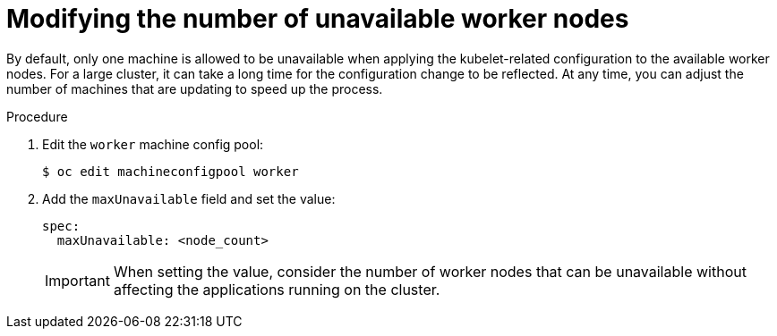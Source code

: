 // Module included in the following assemblies:
//
// * post_installation_configuration/node-tasks.adoc

:_mod-docs-content-type: PROCEDURE
[id="modify-unavailable-workers_{context}"]
= Modifying the number of unavailable worker nodes

By default, only one machine is allowed to be unavailable when applying the kubelet-related configuration to the available worker nodes. For a large cluster, it can take a long time for the configuration change to be reflected. At any time, you can adjust the number of machines that are updating to speed up the process.

.Procedure

. Edit the `worker` machine config pool:
+
[source,terminal]
----
$ oc edit machineconfigpool worker
----

. Add the `maxUnavailable` field and set the value:
+
[source,yaml]
----
spec:
  maxUnavailable: <node_count>
----
+
[IMPORTANT]
====
When setting the value, consider the number of worker nodes that can be
unavailable without affecting the applications running on the cluster.
====